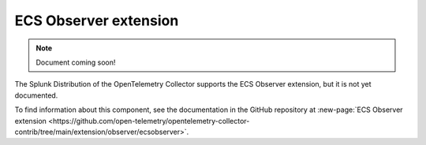 .. _ecs-observer-extension:

****************************
ECS Observer extension
****************************

.. meta::
      :description: Uses the ECS and EC2 API to discover Prometheus scrape targets.

.. note:: Document coming soon!

The Splunk Distribution of the OpenTelemetry Collector supports the ECS Observer extension, but it is not yet documented. 

To find information about this component, see the documentation in the GitHub repository at :new-page:`ECS Observer extension <https://github.com/open-telemetry/opentelemetry-collector-contrib/tree/main/extension/observer/ecsobserver>`.


